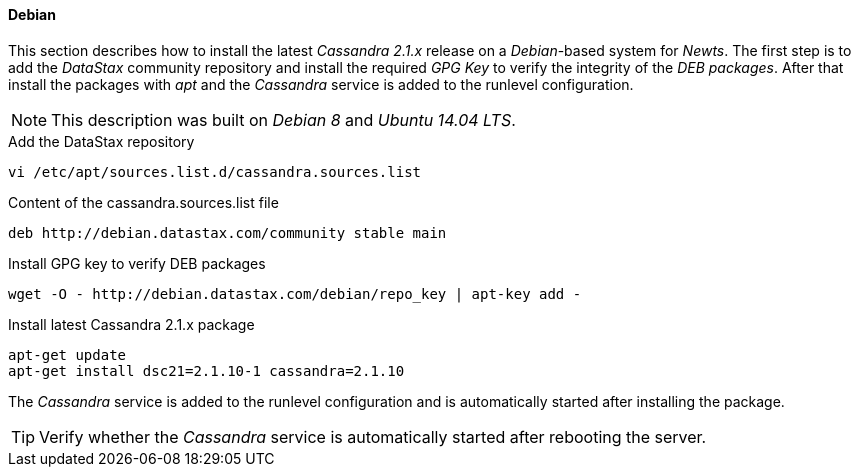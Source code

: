 
// Allow GitHub image rendering
:imagesdir: ../../images

[[gi-install-cassandra-debian]]
==== Debian

This section describes how to install the latest _Cassandra 2.1.x_ release on a _Debian_-based system for _Newts_.
The first step is to add the _DataStax_ community repository and install the required _GPG Key_ to verify the integrity of the _DEB packages_.
After that install the packages with _apt_ and the _Cassandra_ service is added to the runlevel configuration.

NOTE: This description was built on _Debian 8_ and _Ubuntu 14.04 LTS_.

.Add the DataStax repository
[source, bash]
----
vi /etc/apt/sources.list.d/cassandra.sources.list
----

.Content of the cassandra.sources.list file
[source, bash]
----
deb http://debian.datastax.com/community stable main
----

.Install GPG key to verify DEB packages
[source, bash]
----
wget -O - http://debian.datastax.com/debian/repo_key | apt-key add -
----

.Install latest Cassandra 2.1.x package
[source, bash]
----
apt-get update
apt-get install dsc21=2.1.10-1 cassandra=2.1.10
----

The _Cassandra_ service is added to the runlevel configuration and is automatically started after installing the package.

TIP: Verify whether the _Cassandra_ service is automatically started after rebooting the server.

